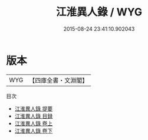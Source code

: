 #+TITLE: 江淮異人錄 / WYG
#+DATE: 2015-08-24 23:41:10.902043
* 版本
 |       WYG|【四庫全書・文淵閣】|
目次
 - [[file:KR3l0115_000.txt::000-1a][江淮異人錄 提要]]
 - [[file:KR3l0115_000.txt::000-3a][江淮異人錄 目録]]
 - [[file:KR3l0115_001.txt::001-1a][江淮異人錄 卷上]]
 - [[file:KR3l0115_002.txt::002-1a][江淮異人錄 卷下]]
